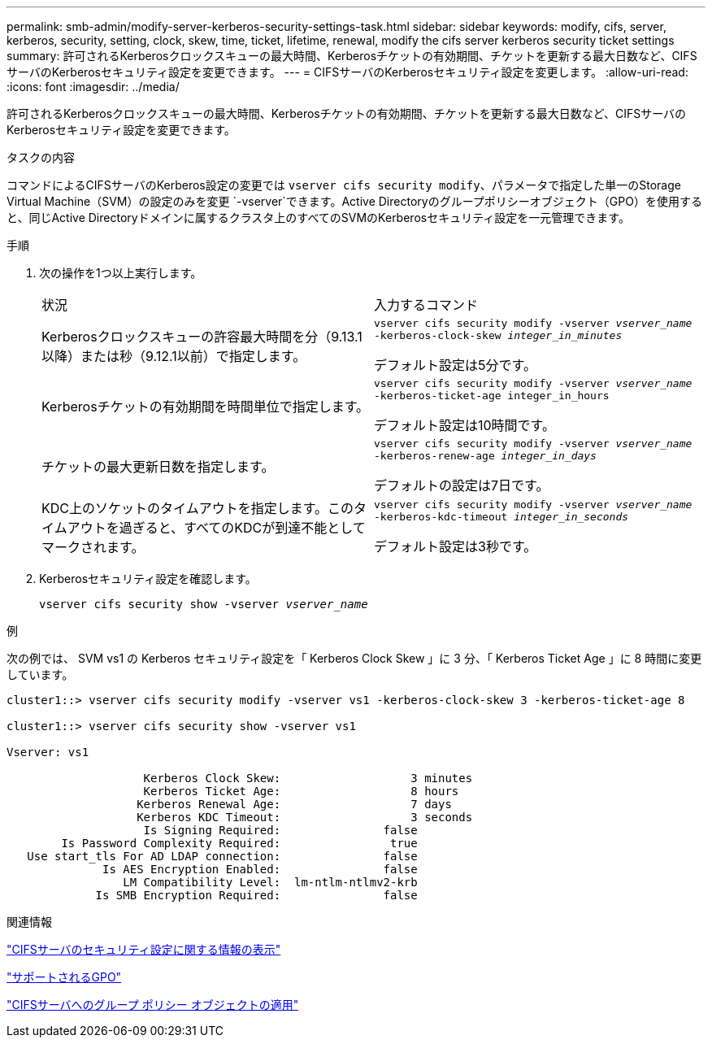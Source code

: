 ---
permalink: smb-admin/modify-server-kerberos-security-settings-task.html 
sidebar: sidebar 
keywords: modify, cifs, server, kerberos, security, setting, clock, skew, time, ticket, lifetime, renewal, modify the cifs server kerberos security ticket settings 
summary: 許可されるKerberosクロックスキューの最大時間、Kerberosチケットの有効期間、チケットを更新する最大日数など、CIFSサーバのKerberosセキュリティ設定を変更できます。 
---
= CIFSサーバのKerberosセキュリティ設定を変更します。
:allow-uri-read: 
:icons: font
:imagesdir: ../media/


[role="lead"]
許可されるKerberosクロックスキューの最大時間、Kerberosチケットの有効期間、チケットを更新する最大日数など、CIFSサーバのKerberosセキュリティ設定を変更できます。

.タスクの内容
コマンドによるCIFSサーバのKerberos設定の変更では `vserver cifs security modify`、パラメータで指定した単一のStorage Virtual Machine（SVM）の設定のみを変更 `-vserver`できます。Active Directoryのグループポリシーオブジェクト（GPO）を使用すると、同じActive Directoryドメインに属するクラスタ上のすべてのSVMのKerberosセキュリティ設定を一元管理できます。

.手順
. 次の操作を1つ以上実行します。
+
|===


| 状況 | 入力するコマンド 


 a| 
Kerberosクロックスキューの許容最大時間を分（9.13.1以降）または秒（9.12.1以前）で指定します。
 a| 
`vserver cifs security modify -vserver _vserver_name_ -kerberos-clock-skew _integer_in_minutes_`

デフォルト設定は5分です。



 a| 
Kerberosチケットの有効期間を時間単位で指定します。
 a| 
`vserver cifs security modify -vserver _vserver_name_ -kerberos-ticket-age integer_in_hours`

デフォルト設定は10時間です。



 a| 
チケットの最大更新日数を指定します。
 a| 
`vserver cifs security modify -vserver _vserver_name_ -kerberos-renew-age _integer_in_days_`

デフォルトの設定は7日です。



 a| 
KDC上のソケットのタイムアウトを指定します。このタイムアウトを過ぎると、すべてのKDCが到達不能としてマークされます。
 a| 
`vserver cifs security modify -vserver _vserver_name_ -kerberos-kdc-timeout _integer_in_seconds_`

デフォルト設定は3秒です。

|===
. Kerberosセキュリティ設定を確認します。
+
`vserver cifs security show -vserver _vserver_name_`



.例
次の例では、 SVM vs1 の Kerberos セキュリティ設定を「 Kerberos Clock Skew 」に 3 分、「 Kerberos Ticket Age 」に 8 時間に変更しています。

[listing]
----
cluster1::> vserver cifs security modify -vserver vs1 -kerberos-clock-skew 3 -kerberos-ticket-age 8

cluster1::> vserver cifs security show -vserver vs1

Vserver: vs1

                    Kerberos Clock Skew:                   3 minutes
                    Kerberos Ticket Age:                   8 hours
                   Kerberos Renewal Age:                   7 days
                   Kerberos KDC Timeout:                   3 seconds
                    Is Signing Required:               false
        Is Password Complexity Required:                true
   Use start_tls For AD LDAP connection:               false
              Is AES Encryption Enabled:               false
                 LM Compatibility Level:  lm-ntlm-ntlmv2-krb
             Is SMB Encryption Required:               false
----
.関連情報
link:display-server-security-settings-task.html["CIFSサーバのセキュリティ設定に関する情報の表示"]

link:supported-gpos-concept.html["サポートされるGPO"]

link:applying-group-policy-objects-concept.html["CIFSサーバへのグループ ポリシー オブジェクトの適用"]
